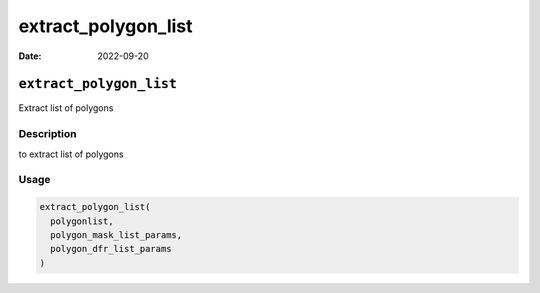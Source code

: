 ====================
extract_polygon_list
====================

:Date: 2022-09-20

``extract_polygon_list``
========================

Extract list of polygons

Description
-----------

to extract list of polygons

Usage
-----

.. code:: r

   extract_polygon_list(
     polygonlist,
     polygon_mask_list_params,
     polygon_dfr_list_params
   )
